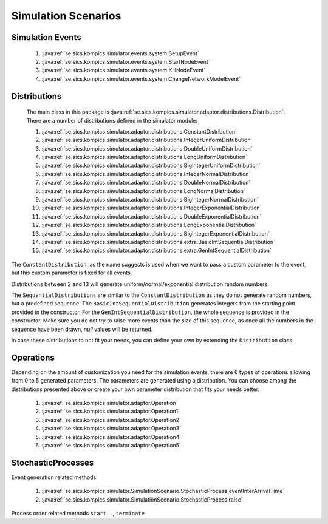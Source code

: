 .. _scenarios:

Simulation Scenarios
====================

Simulation Events
-----------------

	#. :java:ref:`se.sics.kompics.simulator.events.system.SetupEvent`
	#. :java:ref:`se.sics.kompics.simulator.events.system.StartNodeEvent`
	#. :java:ref:`se.sics.kompics.simulator.events.system.KillNodeEvent`
	#. :java:ref:`se.sics.kompics.simulator.events.system.ChangeNetworkModelEvent`

Distributions
-------------
	The main class in this package is :java:ref:`se.sics.kompics.simulator.adaptor.distributions.Distribution`. There are a number of distributions defined in the simulator module:
	
	#. :java:ref:`se.sics.kompics.simulator.adaptor.distributions.ConstantDistribution`
	#. :java:ref:`se.sics.kompics.simulator.adaptor.distributions.IntegerUniformDistribution`
	#. :java:ref:`se.sics.kompics.simulator.adaptor.distributions.DoubleUniformDistribution`
	#. :java:ref:`se.sics.kompics.simulator.adaptor.distributions.LongUniformDistribution`
	#. :java:ref:`se.sics.kompics.simulator.adaptor.distributions.BigIntegerUniformDistribution`	
	#. :java:ref:`se.sics.kompics.simulator.adaptor.distributions.IntegerNormalDistribution`
	#. :java:ref:`se.sics.kompics.simulator.adaptor.distributions.DoubleNormalDistribution`
	#. :java:ref:`se.sics.kompics.simulator.adaptor.distributions.LongNormalDistribution`
	#. :java:ref:`se.sics.kompics.simulator.adaptor.distributions.BigIntegerNormalDistribution`
	#. :java:ref:`se.sics.kompics.simulator.adaptor.distributions.IntegerExponentialDistribution`
	#. :java:ref:`se.sics.kompics.simulator.adaptor.distributions.DoubleExponentialDistribution`
	#. :java:ref:`se.sics.kompics.simulator.adaptor.distributions.LongExponentialDistribution`
	#. :java:ref:`se.sics.kompics.simulator.adaptor.distributions.BigIntegerExponentialDistribution`
	#. :java:ref:`se.sics.kompics.simulator.adaptor.distributions.extra.BasicIntSequentialDistribution`
	#. :java:ref:`se.sics.kompics.simulator.adaptor.distributions.extra.GenIntSequentialDistribution`

The ``ConstantDistribution``, as the name suggests is used when we want to pass a custom parameter to the event, but this custom parameter is fixed for all events.

Distributions between 2 and 13 will generate uniform/normal/exponential distribution random numbers.

The ``SequentialDistributions`` are similar to the ``ConstantDistribution`` as they do not generate random numbers, but a predefined sequence. The ``BasicIntSequentialDistribution`` generates integers from the starting point provided in the constructor. For the ``GenIntSequentialDistribution``, the whole sequence is provided in the constructor. Make sure you do not try to raise more events than the size of this sequence, as once all the numbers in the sequence have been drawn, *null* values will be returned.

In case these distributions to not fit your needs, you can define your own by extending the ``Distribution`` class

Operations
----------
Depending on the amount of customization you need for the simulation events, there are 6 types of operations allowing from 0 to 5 generated parameters. The parameters are generated using a distribution. You can choose among the distributions presented above or create your own parameter distribution that fits your needs better.

	#. :java:ref:`se.sics.kompics.simulator.adaptor.Operation`
	#. :java:ref:`se.sics.kompics.simulator.adaptor.Operation1`
	#. :java:ref:`se.sics.kompics.simulator.adaptor.Operation2`
	#. :java:ref:`se.sics.kompics.simulator.adaptor.Operation3`
	#. :java:ref:`se.sics.kompics.simulator.adaptor.Operation4`
	#. :java:ref:`se.sics.kompics.simulator.adaptor.Operation5`

StochasticProcesses
-------------------
Event generation related methods:

	#. :java:ref:`se.sics.kompics.simulator.SimulationScenario.StochasticProcess.eventInterArrivalTime`
	#. :java:ref:`se.sics.kompics.simulator.SimulationScenario.StochasticProcess.raise`

Process order related methods ``start..``, ``terminate``
